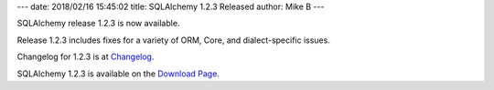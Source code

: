 ---
date: 2018/02/16 15:45:02
title: SQLAlchemy 1.2.3 Released
author: Mike B
---

SQLAlchemy release 1.2.3 is now available.

Release 1.2.3 includes fixes for a variety of ORM, Core, and dialect-specific
issues.

Changelog for 1.2.3 is at `Changelog </changelog/CHANGES_1_2_3>`_.

SQLAlchemy 1.2.3 is available on the `Download Page </download.html>`_.
